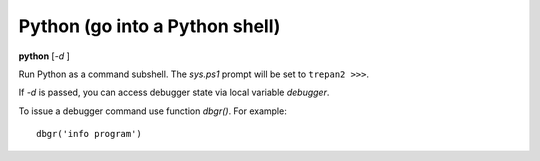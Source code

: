 .. index:: python
.. _python:

Python (go into a Python shell)
-------------------------------

**python** [*-d* ]

Run Python as a command subshell. The *sys.ps1* prompt will be set to
``trepan2 >>>``.

If *-d* is passed, you can access debugger state via local variable
*debugger*.

To issue a debugger command use function *dbgr()*. For example:

::

      dbgr('info program')

.. seealso::

   :ref:`ipython <ipython>`, and :ref:`bpython <bpython>`.
